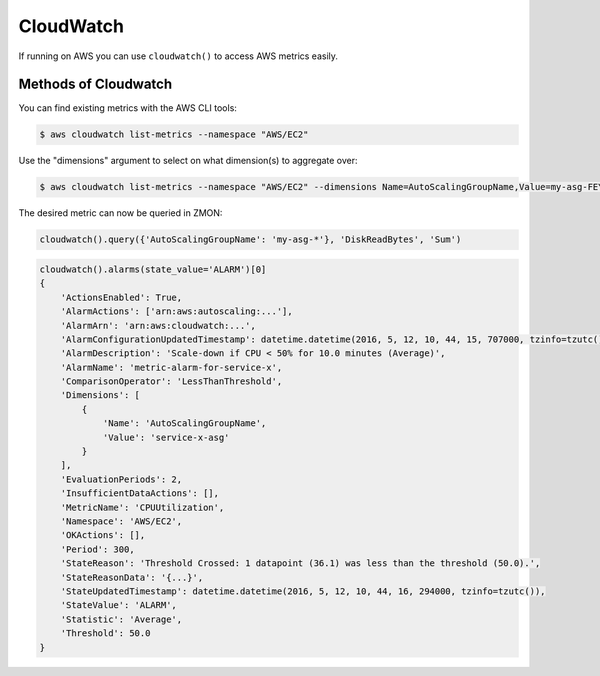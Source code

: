 .. _cloudwatch:

CloudWatch
----------

If running on AWS you can use ``cloudwatch()`` to access AWS metrics easily.

Methods of Cloudwatch
^^^^^^^^^^^^^^^^^^^^^

.. py:method:: query_one(dimensions, metric_name, statistics, namespace, period=60, minutes=5, start=None, end=None, extended_statistics=None)

    ::

    Query a single AWS CloudWatch metric and return a single scalar value (float).
    Metric will be aggregated over the last five minutes using the provided aggregation type.

    This method is a more low-level variant of the ``query`` method: all parameters, including all dimensions need to be known.

    :param dimensions: Cloudwatch dimensions. Example ``{'LoadBalancerName': 'my-elb-name'}``
    :type dimensions: dict

    :param metric_name: Cloudwatch metric. Example ``'Latency'``.
    :type metric_name: list

    :param statistics: Cloudwatch metric statistics. Example ``'Sum'``
    :type statistics: list

    :param namespace: Cloudwatch namespace. Example ``'AWS/ELB'``
    :type namespace: str

    :param period: Cloudwatch statistics granularity in seconds. Default is 60.
    :type period: int

    :param minutes: Used to determine ``start`` time of the Cloudwatch query. Default is 5. Ignored if ``start`` is supplied.
    :type minutes: int

    :param start: Cloudwatch start timestamp. Default is ``None``.
    :type start: int

    :param end: Cloudwatch end timestamp. Default is ``None``. If not supplied, then end time is now.
    :type end: int

    :param extended_statistics: Cloudwatch ExtendedStatistics for percentiles query. Example ``['p95', 'p99']``.
    :type extended_statistics: list

    :return: Return a float if single value, dict otherwise.
    :rtype: float, dict


    Example query with percentiles for AWS ALB:

    .. code-block:: python

        cloudwatch().query_one({'LoadBalancer': 'app/my-alb/1234'}, 'TargetResponseTime', 'Average', 'AWS/ApplicationELB', extended_statistics=['p95', 'p99'])
        {
            'TargetResponseTime': 0.224,
            'p95': 0.245,
            'p99': 0.300
        }

.. py:method:: query(dimensions, metric_name, statistics='Sum', namespace=None, period=60, minutes=5)

  Query AWS CloudWatch for metrics. Metrics will be aggregated over the last five minutes using the provided aggregation type (default "Sum").

  *dimensions* is a dictionary to filter the metrics to query. See the `list_metrics boto documentation`_.
  You can provide the special value "NOT_SET" for a dimension to only query metrics where the given key is not set.
  This makes sense e.g. for ELB metrics as they are available both per AZ ("AvailabilityZone" has a value) and aggregated over all AZs ("AvailabilityZone" not set).
  Additionally you can include the special "*" character in a dimension value to do fuzzy (shell globbing) matching.

  *metric_name* is the name of the metric to filter against (e.g. "RequestCount").

  *namespace* is an optional namespace filter (e.g. "AWS/EC2).

  To query an ELB for requests per second:

  ::

        # both using special "NOT_SET" and "*" in dimensions here:
        val = cloudwatch().query({'AvailabilityZone': 'NOT_SET', 'LoadBalancerName': 'pierone-*'}, 'RequestCount', 'Sum')['RequestCount']
        requests_per_second = val / 60

You can find existing metrics with the AWS CLI tools:

.. code-block:: bash

    $ aws cloudwatch list-metrics --namespace "AWS/EC2"

Use the "dimensions" argument to select on what dimension(s) to aggregate over:

.. code-block:: bash

    $ aws cloudwatch list-metrics --namespace "AWS/EC2" --dimensions Name=AutoScalingGroupName,Value=my-asg-FEYBCZF

The desired metric can now be queried in ZMON:

.. code-block:: python

    cloudwatch().query({'AutoScalingGroupName': 'my-asg-*'}, 'DiskReadBytes', 'Sum')


.. _list_metrics boto documentation: http://boto.readthedocs.org/en/latest/ref/cloudwatch.html#boto.ec2.cloudwatch.CloudWatchConnection.list_metrics


.. py:method:: alarms(alarm_names=None, alarm_name_prefix=None, state_value=STATE_ALARM, action_prefix=None, max_records=50)

    ::

    Retrieve cloudwatch alarms filtered by state value.

    See `describe_alarms boto documentation`_ for more details.

    :param alarm_names: List of alarm names.
    :type alarm_names: list

    :param alarm_name_prefix: Prefix of alarms. Cannot be specified if ``alarm_names`` is specified.
    :type alarm_name_prefix: str

    :param state_value: State value used in alarm filtering. Available values are ``OK``, ``ALARM`` (default) and ``INSUFFICIENT_DATA``.
    :type state_value: str

    :param action_prefix: Action name prefix. Example ``arn:aws:autoscaling:`` to filter results for all autoscaling related alarms.
    :type action_prefix: str

    :param max_records: Maximum records to be returned. Default is 50.
    :type max_records: int

    :return: List of MetricAlarms.
    :rtype: list


.. _describe_alarms boto documentation: http://boto3.readthedocs.io/en/latest/reference/services/cloudwatch.html#CloudWatch.Client.describe_alarms

.. code-block:: python

    cloudwatch().alarms(state_value='ALARM')[0]
    {
        'ActionsEnabled': True,
        'AlarmActions': ['arn:aws:autoscaling:...'],
        'AlarmArn': 'arn:aws:cloudwatch:...',
        'AlarmConfigurationUpdatedTimestamp': datetime.datetime(2016, 5, 12, 10, 44, 15, 707000, tzinfo=tzutc()),
        'AlarmDescription': 'Scale-down if CPU < 50% for 10.0 minutes (Average)',
        'AlarmName': 'metric-alarm-for-service-x',
        'ComparisonOperator': 'LessThanThreshold',
        'Dimensions': [
            {
                'Name': 'AutoScalingGroupName',
                'Value': 'service-x-asg'
            }
        ],
        'EvaluationPeriods': 2,
        'InsufficientDataActions': [],
        'MetricName': 'CPUUtilization',
        'Namespace': 'AWS/EC2',
        'OKActions': [],
        'Period': 300,
        'StateReason': 'Threshold Crossed: 1 datapoint (36.1) was less than the threshold (50.0).',
        'StateReasonData': '{...}',
        'StateUpdatedTimestamp': datetime.datetime(2016, 5, 12, 10, 44, 16, 294000, tzinfo=tzutc()),
        'StateValue': 'ALARM',
        'Statistic': 'Average',
        'Threshold': 50.0
    }
